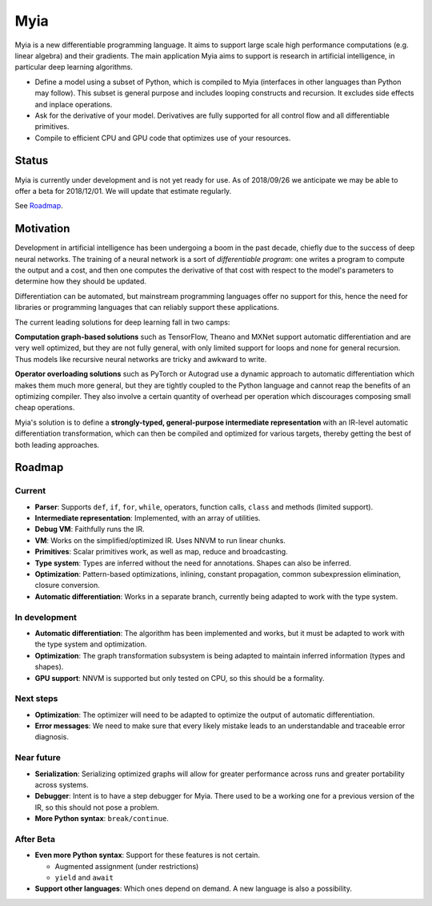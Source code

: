 Myia
====

Myia is a new differentiable programming language. It aims to support large scale high performance computations (e.g. linear algebra) and their gradients. The main application Myia aims to support is research in artificial intelligence, in particular deep learning algorithms.

* Define a model using a subset of Python, which is compiled to Myia (interfaces in other languages than Python may follow). This subset is general purpose and includes looping constructs and recursion. It excludes side effects and inplace operations.

* Ask for the derivative of your model. Derivatives are fully supported for all control flow and all differentiable primitives.

* Compile to efficient CPU and GPU code that optimizes use of your resources.


Status
------

Myia is currently under development and is not yet ready for use. As of 2018/09/26 we anticipate we may be able to offer a beta for 2018/12/01. We will update that estimate regularly.

See `Roadmap`_.


Motivation
----------

Development in artificial intelligence has been undergoing a boom in the past decade, chiefly due to the success of deep neural networks. The training of a neural network is a sort of *differentiable program*: one writes a program to compute the output and a cost, and then one computes the derivative of that cost with respect to the model's parameters to determine how they should be updated. 

Differentiation can be automated, but mainstream programming languages offer no support for this, hence the need for libraries or programming languages that can reliably support these applications.

The current leading solutions for deep learning fall in two camps:

**Computation graph-based solutions** such as TensorFlow, Theano and MXNet support automatic differentiation and are very well optimized, but they are not fully general, with only limited support for loops and none for general recursion. Thus models like recursive neural networks are tricky and awkward to write.

**Operator overloading solutions** such as PyTorch or Autograd use a dynamic approach to automatic differentiation which makes them much more general, but they are tightly coupled to the Python language and cannot reap the benefits of an optimizing compiler. They also involve a certain quantity of overhead per operation which discourages composing small cheap operations.

Myia's solution is to define a **strongly-typed, general-purpose intermediate representation** with an IR-level automatic differentiation transformation, which can then be compiled and optimized for various targets, thereby getting the best of both leading approaches.


Roadmap
-------

Current
~~~~~~~

* **Parser**: Supports ``def``, ``if``, ``for``, ``while``, operators, function calls, ``class`` and methods (limited support).
* **Intermediate representation**: Implemented, with an array of utilities.
* **Debug VM**: Faithfully runs the IR.
* **VM**: Works on the simplified/optimized IR. Uses NNVM to run linear chunks.
* **Primitives**: Scalar primitives work, as well as map, reduce and broadcasting.
* **Type system**: Types are inferred without the need for annotations. Shapes can also be inferred.
* **Optimization**: Pattern-based optimizations, inlining, constant propagation, common subexpression elimination, closure conversion.
* **Automatic differentiation**: Works in a separate branch, currently being adapted to work with the type system.

In development
~~~~~~~~~~~~~~

* **Automatic differentiation**: The algorithm has been implemented and works, but it must be adapted to work with the type system and optimization.
* **Optimization**: The graph transformation subsystem is being adapted to maintain inferred information (types and shapes).
* **GPU support**: NNVM is supported but only tested on CPU, so this should be a formality.

Next steps
~~~~~~~~~~

* **Optimization**: The optimizer will need to be adapted to optimize the output of automatic differentiation.
* **Error messages**: We need to make sure that every likely mistake leads to an understandable and traceable error diagnosis.

Near future
~~~~~~~~~~~

* **Serialization**: Serializing optimized graphs will allow for greater performance across runs and greater portability across systems.
* **Debugger**: Intent is to have a step debugger for Myia. There used to be a working one for a previous version of the IR, so this should not pose a problem.
* **More Python syntax**: ``break/continue``.

After Beta
~~~~~~~~~~

* **Even more Python syntax**: Support for these features is not certain.

  * Augmented assignment (under restrictions)
  * ``yield`` and ``await``

* **Support other languages**: Which ones depend on demand. A new language is also a possibility.
